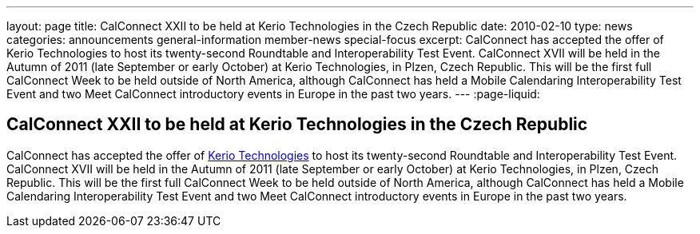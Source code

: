 ---
layout: page
title: CalConnect XXII to be held at Kerio Technologies in the Czech Republic
date: 2010-02-10
type: news
categories: announcements general-information member-news special-focus
excerpt: CalConnect has accepted the offer of Kerio Technologies to host its twenty-second Roundtable and Interoperability Test Event. CalConnect XVII will be held in the Autumn of 2011 (late September or early October) at Kerio Technologies, in Plzen, Czech Republic. This will be the first full CalConnect Week to be held outside of North America, although CalConnect has held a Mobile Calendaring Interoperability Test Event and two Meet CalConnect introductory events in Europe in the past two years.
---
:page-liquid:

== CalConnect XXII to be held at Kerio Technologies in the Czech Republic

CalConnect has accepted the offer of http://www.kerio.com[Kerio Technologies] to host its twenty-second Roundtable and Interoperability Test Event. CalConnect XVII will be held in the Autumn of 2011 (late September or early October) at Kerio Technologies, in Plzen, Czech Republic. This will be the first full CalConnect Week to be held outside of North America, although CalConnect has held a Mobile Calendaring Interoperability Test Event and two Meet CalConnect introductory events in Europe in the past two years.


